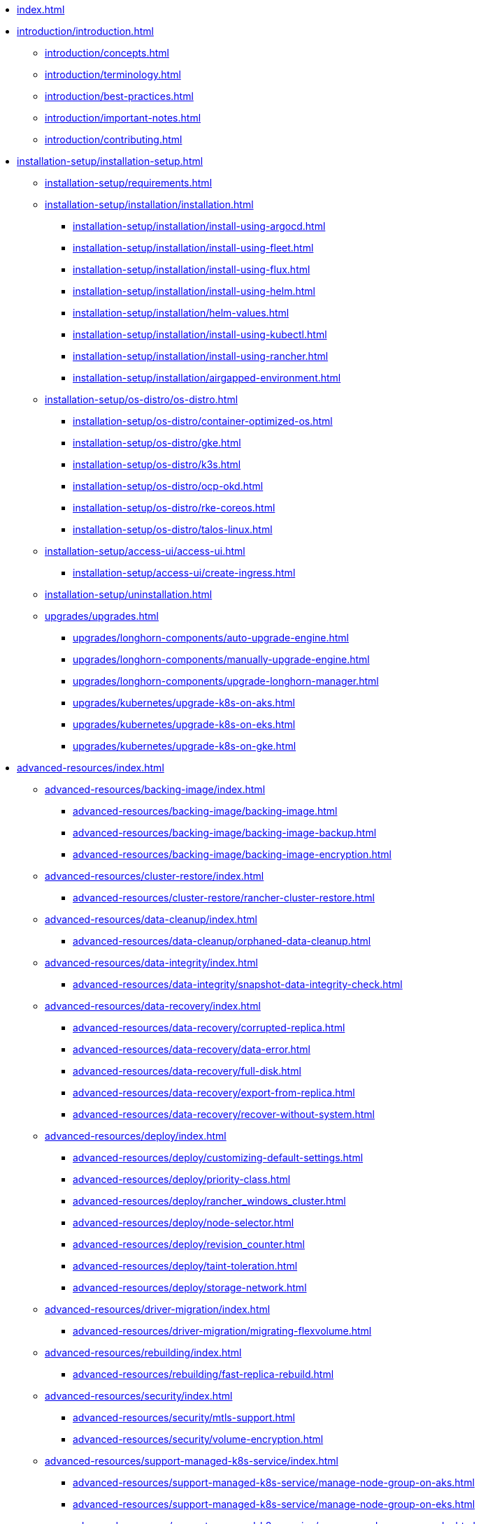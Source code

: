 * xref:index.adoc[]
* xref:introduction/introduction.adoc[]
** xref:introduction/concepts.adoc[]
** xref:introduction/terminology.adoc[]
** xref:introduction/best-practices.adoc[]
** xref:introduction/important-notes.adoc[]
** xref:introduction/contributing.adoc[]
* xref:installation-setup/installation-setup.adoc[]
** xref:installation-setup/requirements.adoc[]
** xref:installation-setup/installation/installation.adoc[]
*** xref:installation-setup/installation/install-using-argocd.adoc[]
*** xref:installation-setup/installation/install-using-fleet.adoc[]
*** xref:installation-setup/installation/install-using-flux.adoc[]
*** xref:installation-setup/installation/install-using-helm.adoc[]
*** xref:installation-setup/installation/helm-values.adoc[]
*** xref:installation-setup/installation/install-using-kubectl.adoc[]
*** xref:installation-setup/installation/install-using-rancher.adoc[]
*** xref:installation-setup/installation/airgapped-environment.adoc[]
** xref:installation-setup/os-distro/os-distro.adoc[]
*** xref:installation-setup/os-distro/container-optimized-os.adoc[]
*** xref:installation-setup/os-distro/gke.adoc[]
*** xref:installation-setup/os-distro/k3s.adoc[]
*** xref:installation-setup/os-distro/ocp-okd.adoc[]
*** xref:installation-setup/os-distro/rke-coreos.adoc[]
*** xref:installation-setup/os-distro/talos-linux.adoc[]
** xref:installation-setup/access-ui/access-ui.adoc[]
*** xref:installation-setup/access-ui/create-ingress.adoc[]
** xref:installation-setup/uninstallation.adoc[]
** xref:upgrades/upgrades.adoc[]
*** xref:upgrades/longhorn-components/auto-upgrade-engine.adoc[]
*** xref:upgrades/longhorn-components/manually-upgrade-engine.adoc[]
*** xref:upgrades/longhorn-components/upgrade-longhorn-manager.adoc[]
*** xref:upgrades/kubernetes/upgrade-k8s-on-aks.adoc[]
*** xref:upgrades/kubernetes/upgrade-k8s-on-eks.adoc[]
*** xref:upgrades/kubernetes/upgrade-k8s-on-gke.adoc[]
* xref:advanced-resources/index.adoc[]
** xref:advanced-resources/backing-image/index.adoc[]
*** xref:advanced-resources/backing-image/backing-image.adoc[]
*** xref:advanced-resources/backing-image/backing-image-backup.adoc[]
*** xref:advanced-resources/backing-image/backing-image-encryption.adoc[]
** xref:advanced-resources/cluster-restore/index.adoc[]
*** xref:advanced-resources/cluster-restore/rancher-cluster-restore.adoc[]
** xref:advanced-resources/data-cleanup/index.adoc[]
*** xref:advanced-resources/data-cleanup/orphaned-data-cleanup.adoc[]
** xref:advanced-resources/data-integrity/index.adoc[]
*** xref:advanced-resources/data-integrity/snapshot-data-integrity-check.adoc[]
** xref:advanced-resources/data-recovery/index.adoc[]
*** xref:advanced-resources/data-recovery/corrupted-replica.adoc[]
*** xref:advanced-resources/data-recovery/data-error.adoc[]
*** xref:advanced-resources/data-recovery/full-disk.adoc[]
*** xref:advanced-resources/data-recovery/export-from-replica.adoc[]
*** xref:advanced-resources/data-recovery/recover-without-system.adoc[]
** xref:advanced-resources/deploy/index.adoc[]
*** xref:advanced-resources/deploy/customizing-default-settings.adoc[]
*** xref:advanced-resources/deploy/priority-class.adoc[]
*** xref:advanced-resources/deploy/rancher_windows_cluster.adoc[]
*** xref:advanced-resources/deploy/node-selector.adoc[]
*** xref:advanced-resources/deploy/revision_counter.adoc[]
*** xref:advanced-resources/deploy/taint-toleration.adoc[]
*** xref:advanced-resources/deploy/storage-network.adoc[]
** xref:advanced-resources/driver-migration/index.adoc[]
*** xref:advanced-resources/driver-migration/migrating-flexvolume.adoc[]
** xref:advanced-resources/rebuilding/index.adoc[]
*** xref:advanced-resources/rebuilding/fast-replica-rebuild.adoc[]
** xref:advanced-resources/security/index.adoc[]
*** xref:advanced-resources/security/mtls-support.adoc[]
*** xref:advanced-resources/security/volume-encryption.adoc[]
** xref:advanced-resources/support-managed-k8s-service/index.adoc[]
*** xref:advanced-resources/support-managed-k8s-service/manage-node-group-on-aks.adoc[]
*** xref:advanced-resources/support-managed-k8s-service/manage-node-group-on-eks.adoc[]
*** xref:advanced-resources/support-managed-k8s-service/manage-node-group-on-gke.adoc[]
** xref:advanced-resources/system-backup-restore/index.adoc[]
*** xref:advanced-resources/system-backup-restore/restore-to-a-cluster-contains-data-using-Rancher-snapshot.adoc[]
*** xref:advanced-resources/system-backup-restore/restore-to-a-new-cluster-using-velero.adoc[]
*** xref:advanced-resources/system-backup-restore/backup-longhorn-system.adoc[]
*** xref:advanced-resources/system-backup-restore/restore-longhorn-system.adoc[]
** xref:advanced-resources/longhornctl/install-longhornctl.adoc[]
*** xref:advanced-resources/longhornctl/index.adoc[]
* xref:high-availability/index.adoc[]
** xref:high-availability/data-locality.adoc[]
** xref:high-availability/k8s-cluster-autoscaler.adoc[]
** xref:high-availability/node-failure.adoc[]
** xref:high-availability/recover-volume.adoc[]
** xref:high-availability/auto-balance-replicas.adoc[]
* xref:maintenance/index.adoc[]
** xref:maintenance/maintenance.adoc[]
* xref:monitoring/index.adoc[]
** xref:monitoring/alert-rules-example.adoc[]
** xref:monitoring/integrating-with-rancher-monitoring.adoc[]
** xref:monitoring/kubelet-volume-metrics.adoc[]
** xref:monitoring/prometheus-and-grafana-setup.adoc[]
** xref:monitoring/metrics.adoc[]
* xref:nodes-and-volumes/index.adoc[]
** xref:nodes-and-volumes/nodes/index.adoc[]
** xref:nodes-and-volumes/nodes/default-disk-and-node-config.adoc[]
** xref:nodes-and-volumes/nodes/disks-or-nodes-eviction.adoc[]
** xref:nodes-and-volumes/nodes/multidisk.adoc[]
** xref:nodes-and-volumes/nodes/scheduling.adoc[]
** xref:nodes-and-volumes/nodes/node-space-usage.adoc[]
** xref:nodes-and-volumes/nodes/storage-tags.adoc[]
** xref:nodes-and-volumes/volumes/index.adoc[]
*** xref:nodes-and-volumes/volumes/delete-volumes.adoc[]
*** xref:nodes-and-volumes/volumes/detaching-volumes.adoc[]
*** xref:nodes-and-volumes/volumes/expansion.adoc[]
*** xref:nodes-and-volumes/volumes/iscsi.adoc[]
*** xref:nodes-and-volumes/volumes/workload-identification.adoc[]
*** xref:nodes-and-volumes/volumes/create-volumes.adoc[]
*** xref:nodes-and-volumes/volumes/volume-size.adoc[]
*** xref:nodes-and-volumes/volumes/pvc-ownership-and-permission.adoc[]
*** xref:nodes-and-volumes/volumes/rwx-volumes.adoc[]
*** xref:nodes-and-volumes/volumes/trim-filesystem.adoc[]
* xref:references/index.adoc[]
** xref:references/longhorn-client-python.adoc[]
** xref:references/networking.adoc[]
** xref:references/examples.adoc[]
** xref:references/storage-class-parameters.adoc[]
** xref:references/reference-setup-performance-scalability-and-sizing-guidelines.adoc[]
** xref:references/settings.adoc[]
* xref:snapshots-and-backups/index.adoc[]
** xref:snapshots-and-backups/backup-and-restore/index.adoc[]
*** xref:snapshots-and-backups/backup-and-restore/restore-from-a-backup.adoc[]
*** xref:snapshots-and-backups/backup-and-restore/restore-recurring-jobs-from-a-backup.adoc[]
*** xref:snapshots-and-backups/backup-and-restore/restore-statefulset.adoc[]
*** xref:snapshots-and-backups/backup-and-restore/set-backup-target.adoc[]
*** xref:snapshots-and-backups/backup-and-restore/synchronize_backup_volumes_manually.adoc[]
** xref:snapshots-and-backups/backup-and-restore/create-a-backup.adoc[]
** xref:snapshots-and-backups/csi-snapshot-support/index.adoc[]
*** xref:snapshots-and-backups/csi-snapshot-support/csi-volume-snapshot-associated-with-longhorn-backing-image.adoc[]
*** xref:snapshots-and-backups/csi-snapshot-support/csi-volume-snapshot-associated-with-longhorn-backup.adoc[]
*** xref:snapshots-and-backups/csi-snapshot-support/csi-volume-snapshot-associated-with-longhorn-snapshot.adoc[]
*** xref:snapshots-and-backups/csi-snapshot-support/enable-csi-snapshot-support.adoc[]
** xref:snapshots-and-backups/setup-a-snapshot.adoc[]
** xref:snapshots-and-backups/setup-disaster-recovery-volumes.adoc[]
** xref:snapshots-and-backups/snapshot-space-management.adoc[]
** xref:snapshots-and-backups/csi-volume-clone.adoc[]
** xref:snapshots-and-backups/scheduling-backups-and-snapshots.adoc[]
* xref:troubleshoot/index.adoc[]
** xref:troubleshoot/support-bundle.adoc[]
** xref:troubleshoot/troubleshooting.adoc[]
* xref:v2-data-engine/index.adoc[]
** xref:v2-data-engine/features/index.adoc[]
*** xref:v2-data-engine/features/selective-v2-data-engine-activation.adoc[]
*** xref:v2-data-engine/features/node-disk-support.adoc[]
** xref:v2-data-engine/troubleshooting.adoc[]
** xref:v2-data-engine/performance.adoc[]
** xref:v2-data-engine/prerequisites.adoc[]
** xref:v2-data-engine/quick-start.adoc[]


